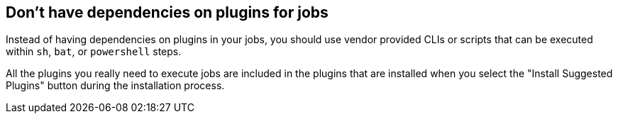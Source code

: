 
== Don't have dependencies on plugins for jobs

Instead of having dependencies on plugins in your jobs, you should use vendor provided CLIs or scripts that can be executed within `sh`, `bat`, or `powershell` steps.

All the plugins you really need to execute jobs are included in the plugins that are installed when you select the "Install Suggested Plugins" button during the installation process.